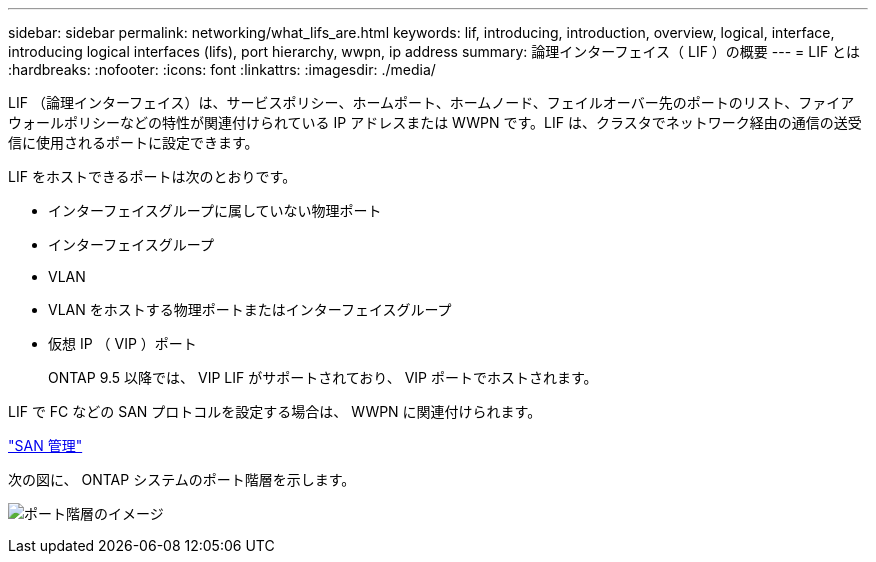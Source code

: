 ---
sidebar: sidebar 
permalink: networking/what_lifs_are.html 
keywords: lif, introducing, introduction, overview, logical, interface, introducing logical interfaces (lifs), port hierarchy, wwpn, ip address 
summary: 論理インターフェイス（ LIF ）の概要 
---
= LIF とは
:hardbreaks:
:nofooter: 
:icons: font
:linkattrs: 
:imagesdir: ./media/


[role="lead"]
LIF （論理インターフェイス）は、サービスポリシー、ホームポート、ホームノード、フェイルオーバー先のポートのリスト、ファイアウォールポリシーなどの特性が関連付けられている IP アドレスまたは WWPN です。LIF は、クラスタでネットワーク経由の通信の送受信に使用されるポートに設定できます。

LIF をホストできるポートは次のとおりです。

* インターフェイスグループに属していない物理ポート
* インターフェイスグループ
* VLAN
* VLAN をホストする物理ポートまたはインターフェイスグループ
* 仮想 IP （ VIP ）ポート
+
ONTAP 9.5 以降では、 VIP LIF がサポートされており、 VIP ポートでホストされます。



LIF で FC などの SAN プロトコルを設定する場合は、 WWPN に関連付けられます。

https://docs.netapp.com/ontap-9/topic/com.netapp.doc.dot-cm-sanag/home.html["SAN 管理"^]

次の図に、 ONTAP システムのポート階層を示します。

image:ontap_nm_image13.png["ポート階層のイメージ"]
